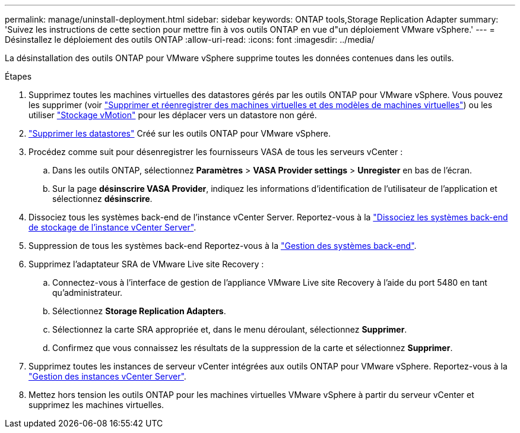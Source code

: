 ---
permalink: manage/uninstall-deployment.html 
sidebar: sidebar 
keywords: ONTAP tools,Storage Replication Adapter 
summary: 'Suivez les instructions de cette section pour mettre fin à vos outils ONTAP en vue d"un déploiement VMware vSphere.' 
---
= Désinstallez le déploiement des outils ONTAP
:allow-uri-read: 
:icons: font
:imagesdir: ../media/


[role="lead"]
La désinstallation des outils ONTAP pour VMware vSphere supprime toutes les données contenues dans les outils.

.Étapes
. Supprimez toutes les machines virtuelles des datastores gérés par les outils ONTAP pour VMware vSphere. Vous pouvez les supprimer (voir https://techdocs.broadcom.com/us/en/vmware-cis/vsphere/vsphere/8-0/vsphere-virtual-machine-administration-guide-8-0/managing-virtual-machinesvsphere-vm-admin/adding-and-removing-virtual-machinesvsphere-vm-admin.html#GUID-376174FE-F936-4BE4-B8C2-48EED42F110B-en["Supprimer et réenregistrer des machines virtuelles et des modèles de machines virtuelles"]) ou les utiliser https://techdocs.broadcom.com/it/it/vmware-cis/vsphere/vsphere/8-0/vcenter-and-host-management-8-0/migrating-virtual-machines-host-management/migration-with-vmotion-host-management/migration-with-storage-vmotion-host-management.html["Stockage vMotion"] pour les déplacer vers un datastore non géré.
. link:../manage/delete-ds.html["Supprimer les datastores"] Créé sur les outils ONTAP pour VMware vSphere.
. Procédez comme suit pour désenregistrer les fournisseurs VASA de tous les serveurs vCenter :
+
.. Dans les outils ONTAP, sélectionnez *Paramètres* > *VASA Provider settings* > *Unregister* en bas de l'écran.
.. Sur la page *désinscrire VASA Provider*, indiquez les informations d'identification de l'utilisateur de l'application et sélectionnez *désinscrire*.


. Dissociez tous les systèmes back-end de l'instance vCenter Server. Reportez-vous à la link:../manage/manage-vcenter.html["Dissociez les systèmes back-end de stockage de l'instance vCenter Server"].
. Suppression de tous les systèmes back-end Reportez-vous à la link:../manage/storage-backend.html["Gestion des systèmes back-end"].
. Supprimez l'adaptateur SRA de VMware Live site Recovery :
+
.. Connectez-vous à l'interface de gestion de l'appliance VMware Live site Recovery à l'aide du port 5480 en tant qu'administrateur.
.. Sélectionnez *Storage Replication Adapters*.
.. Sélectionnez la carte SRA appropriée et, dans le menu déroulant, sélectionnez *Supprimer*.
.. Confirmez que vous connaissez les résultats de la suppression de la carte et sélectionnez *Supprimer*.


. Supprimez toutes les instances de serveur vCenter intégrées aux outils ONTAP pour VMware vSphere. Reportez-vous à la link:../manage/manage-vcenter.html["Gestion des instances vCenter Server"].
. Mettez hors tension les outils ONTAP pour les machines virtuelles VMware vSphere à partir du serveur vCenter et supprimez les machines virtuelles.

